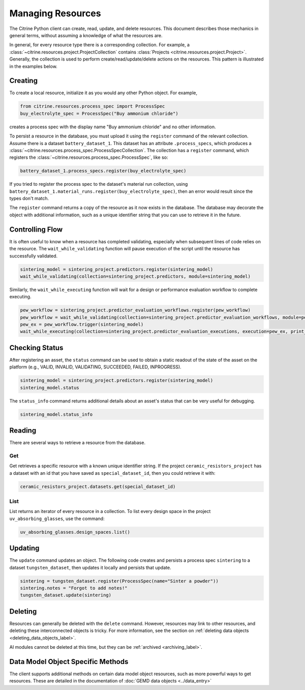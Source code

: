 ==================
Managing Resources
==================

The Citrine Python client can create, read, update, and delete resources.
This document describes those mechanics in general terms, without assuming a knowledge of what the resources are.

In general, for every resource type there is a corresponding collection.
For example, a :class:`~citrine.resources.project.ProjectCollection` contains :class:`Projects <citrine.resources.project.Project>`.
Generally, the collection is used to perform create/read/update/delete actions on the resources.
This pattern is illustrated in the examples below.


Creating
--------

To create a local resource, initialize it as you would any other Python object. For example,

.. code-block:: python

    from citrine.resources.process_spec import ProcessSpec
    buy_electrolyte_spec = ProcessSpec("Buy ammonium chloride")

creates a process spec with the display name "Buy ammonium chloride" and no other information.

To persist a resource in the database, you must upload it using the ``register`` command of the relevant collection.
Assume there is a dataset ``battery_dataset_1``.
This dataset has an attribute ``.process_specs``, which produces a :class:`~citrine.resources.process_spec.ProcessSpecCollection`.
The collection has a ``register`` command, which registers the :class:`~citrine.resources.process_spec.ProcessSpec`, like so:

.. code-block:: python

    battery_dataset_1.process_specs.register(buy_electrolyte_spec)

If you tried to register the process spec to the dataset's material run collection, using ``battery_dataset_1.material_runs.register(buy_electrolyte_spec)``, then an error would result since the types don't match.

The ``register`` command returns a copy of the resource as it now exists in the database.
The database may decorate the object with additional information, such as a unique identifier string that you can use to retrieve it in the future.

.. _functionality_reading_label:

Controlling Flow
----------------

It is often useful to know when a resource has completed validating, especially when subsequent lines of code relies on the resource. The ``wait_while_validating`` function will pause execution of the script until the resource has successfully validated.

.. code-block:: python
    
    sintering_model = sintering_project.predictors.register(sintering_model)
    wait_while_validating(collection=sintering_project.predictors, module=sintering_model)
    
Similarly, the ``wait_while_executing`` function will wait for a design or performance evaluation workflow to complete executing.

.. code-block:: python
    
    pew_workflow = sintering_project.predictor_evaluation_workflows.register(pew_workflow)
    pew_workflow = wait_while_validating(collection=sintering_project.predictor_evaluation_workflows, module=pew_workflow)
    pew_ex = pew_workflow.trigger(sintering_model)
    wait_while_executing(collection=sintering_project.predictor_evaluation_executions, execution=pew_ex, print_status_info=True)

Checking Status
---------------

After registering an asset, the ``status`` command can be used to obtain a static readout of the state of the asset on the platform (e.g., VALID, INVALID, VALIDATING, SUCCEEDED, FAILED, INPROGRESS). 

.. code-block:: python

    sintering_model = sintering_project.predictors.register(sintering_model)
    sintering_model.status
    
The ``status_info`` command returns additional details about an asset's status that can be very useful for debugging.

.. code-block:: python

    sintering_model.status_info

Reading
-------

There are several ways to retrieve a resource from the database.

Get
^^^

Get retrieves a specific resource with a known unique identifier string.
If the project ``ceramic_resistors_project`` has a dataset with an id that you have saved as ``special_dataset_id``, then you could retrieve it with:

.. code-block:: python

    ceramic_resistors_project.datasets.get(special_dataset_id)

List
^^^^

List returns an iterator of every resource in a collection.
To list every design space in the project ``uv_absorbing_glasses``, use the command:

.. code-block:: python

    uv_absorbing_glasses.design_spaces.list()

Updating
--------

The ``update`` command updates an object. The following code creates and persists
a process spec ``sintering`` to a dataset ``tungsten_dataset``, then updates it locally
and persists that update.

.. code-block:: python

    sintering = tungsten_dataset.register(ProcessSpec(name="Sinter a powder"))
    sintering.notes = "Forgot to add notes!"
    tungsten_dataset.update(sintering)


Deleting
--------

Resources can generally be deleted with the ``delete`` command.
However, resources may link to other resources, and deleting these interconnected objects is tricky.
For more information, see the section on :ref:`deleting data objects <deleting_data_objects_label>`.

AI modules cannot be deleted at this time, but they can be :ref:`archived <archiving_label>`.

Data Model Object Specific Methods
-----------------------------------

The client supports additional methods on certain data model object resources, such as more powerful ways to get resources.
These are detailed in the documentation of :doc:`GEMD data objects <../data_entry>`

